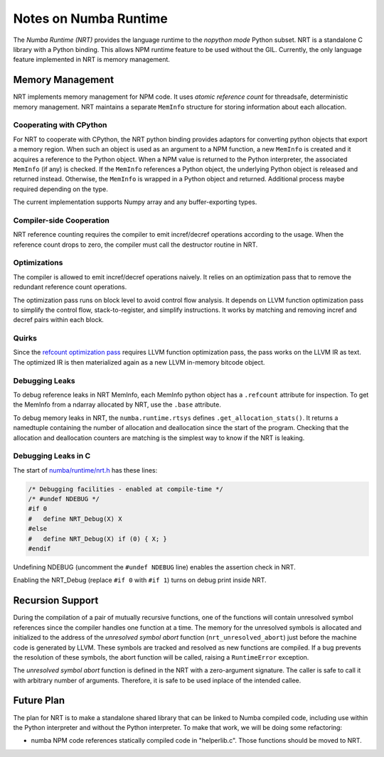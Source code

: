 .. _arch-numba-runtime:

======================
Notes on Numba Runtime
======================


The *Numba Runtime (NRT)* provides the language runtime to the *nopython mode*
Python subset.  NRT is a standalone C library with a Python binding.  This
allows NPM runtime feature to be used without the GIL.  Currently, the only
language feature implemented in NRT is memory management.


Memory Management
=================

NRT implements memory management for NPM code.  It uses *atomic reference count*
for threadsafe, deterministic memory management.  NRT maintains a separate
``MemInfo`` structure for storing information about each allocation.

Cooperating with CPython
------------------------

For NRT to cooperate with CPython, the NRT python binding provides adaptors for
converting python objects that export a memory region.  When such an
object is used as an argument to a NPM function, a new ``MemInfo`` is created
and it acquires a reference to the Python object.  When a NPM value is returned
to the Python interpreter, the associated ``MemInfo`` (if any) is checked.  If
the ``MemInfo`` references a Python object, the underlying Python object is
released and returned instead.  Otherwise, the ``MemInfo`` is wrapped in a
Python object and returned.  Additional process maybe required depending on
the type.

The current implementation supports Numpy array and any buffer-exporting types.


Compiler-side Cooperation
-------------------------

NRT reference counting requires the compiler to emit incref/decref operations
according to the usage.  When the reference count drops to zero, the compiler
must call the destructor routine in NRT.


.. _nrt-refct-opt-pass:

Optimizations
-------------

The compiler is allowed to emit incref/decref operations naively.  It relies
on an optimization pass that to remove the redundant reference count
operations.

The optimization pass runs on block level to avoid control flow analysis.
It depends on LLVM function optimization pass to simplify the control flow,
stack-to-register, and simplify instructions.  It works by matching and
removing incref and decref pairs within each block.


Quirks
------

Since the `refcount optimization pass <nrt-refct-opt-pass_>`_ requires LLVM
function optimization pass, the pass works on the LLVM IR as text.  The
optimized IR is then materialized again as a new LLVM in-memory bitcode object.


Debugging Leaks
---------------

To debug reference leaks in NRT MemInfo, each MemInfo python object has a
``.refcount`` attribute for inspection.  To get the MemInfo from a ndarray
allocated by NRT, use the ``.base`` attribute.

To debug memory leaks in NRT, the ``numba.runtime.rtsys`` defines
``.get_allocation_stats()``.  It returns a namedtuple containing the
number of allocation and deallocation since the start of the program.
Checking that the allocation and deallocation counters are matching is the
simplest way to know if the NRT is leaking.


Debugging Leaks in C
--------------------

The start of `numba/runtime/nrt.h <https://github.com/numba/numba/blob/master/numba/runtime/nrt.h>`_
has these lines:

.. code-block:: C

  /* Debugging facilities - enabled at compile-time */
  /* #undef NDEBUG */
  #if 0
  #   define NRT_Debug(X) X
  #else
  #   define NRT_Debug(X) if (0) { X; }
  #endif

Undefining NDEBUG (uncomment the ``#undef NDEBUG`` line) enables the assertion
check in NRT.

Enabling the NRT_Debug (replace ``#if 0`` with ``#if 1``) turns on
debug print inside NRT.


Recursion Support
=================

During the compilation of a pair of mutually recursive functions, one of the
functions will contain unresolved symbol references since the compiler handles
one function at a time.  The memory for the unresolved symbols is allocated and
initialized to the address of the *unresolved symbol abort* function
(``nrt_unresolved_abort``) just before the machine code is
generated by LLVM.  These symbols are tracked and resolved as new functions are
compiled.  If a bug prevents the resolution of these symbols,
the abort function will be called, raising a ``RuntimeError`` exception.

The *unresolved symbol abort* function is defined in the NRT with a zero-argument
signature. The caller is safe to call it with arbitrary number of
arguments.  Therefore, it is safe to be used inplace of the intended callee.


Future Plan
===========

The plan for NRT is to make a standalone shared library that can be linked to
Numba compiled code, including use within the Python interpreter and without
the Python interpreter.  To make that work, we will be doing some refactoring:

* numba NPM code references statically compiled code in "helperlib.c".  Those
  functions should be moved to NRT.
